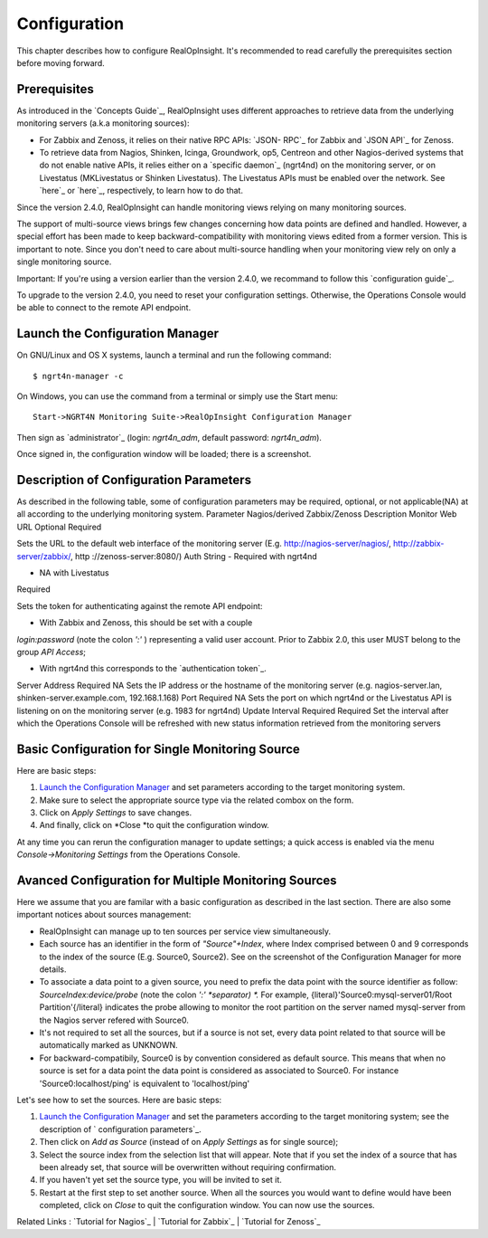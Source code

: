 =====================================
Configuration
=====================================
This chapter describes how to configure RealOpInsight. 
It's recommended to read carefully the prerequisites section before moving
forward.


Prerequisites
-------------

As introduced in the `Concepts Guide`_, RealOpInsight uses different
approaches to retrieve data from the underlying monitoring servers
(a.k.a monitoring sources):


+ For Zabbix and Zenoss, it relies on their native RPC APIs: `JSON-
  RPC`_ for Zabbix and `JSON API`_ for Zenoss.
+ To retrieve data from Nagios, Shinken, Icinga, Groundwork, op5,
  Centreon and other Nagios-derived systems that do not enable native
  APIs, it relies either on a `specific daemon`_ (ngrt4nd) on the
  monitoring server, or on Livestatus (MKLivestatus or Shinken
  Livestatus). The Livestatus APIs must be enabled over the network. See
  `here`_ or `here`_, respectively, to learn how to do that.


Since the version 2.4.0, RealOpInsight can handle monitoring views
relying on many monitoring sources.

The support of multi-source views brings few changes concerning how
data points are defined and handled. However, a special effort has
been made to keep backward-compatibility with monitoring views edited
from a former version. This is important to note. Since you don't need
to care about multi-source handling when your monitoring view rely on
only a single monitoring source.

Important: If you're using a version earlier than the version 2.4.0,
we recommand to follow this `configuration guide`_.

To upgrade to the version 2.4.0, you need to reset your configuration
settings. Otherwise, the Operations Console would be able to connect
to the remote API endpoint.


Launch the Configuration Manager
--------------------------------

On GNU/Linux and OS X systems, launch a terminal and run the following
command:

::

    $ ngrt4n-manager -c


On Windows, you can use the command from a terminal or simply use the
Start menu:

::

    Start->NGRT4N Monitoring Suite->RealOpInsight Configuration Manager


Then sign as `administrator`_ (login: *ngrt4n_adm*, default password:
*ngrt4n_adm*).



Once signed in, the configuration window will be loaded; there is a
screenshot.




Description of Configuration Parameters
---------------------------------------

As described in the following table, some of configuration parameters
may be required, optional, or not applicable(NA) at all according to
the underlying monitoring system.
Parameter Nagios/derived Zabbix/Zenoss Description Monitor Web URL
Optional Required

Sets the URL to the default web interface of the monitoring server
(E.g. http://nagios-server/nagios/, http://zabbix-server/zabbix/, http
://zenoss-server:8080/)
Auth String
- Required with ngrt4nd

- NA with Livestatus

Required

Sets the token for authenticating against the remote API endpoint:

* With Zabbix and Zenoss, this should be set with a couple
*login:password* (note the colon *':'* ) representing a valid user
account. Prior to Zabbix 2.0, this user MUST belong to the group *API
Access*;

* With ngrt4nd this corresponds to the `authentication token`_.
Server Address Required NA
Sets the IP address or the hostname of the monitoring server (e.g.
nagios-server.lan, shinken-server.example.com, 192.168.1.168)
Port Required NA
Sets the port on which ngrt4nd or the Livestatus API is listening on
on the monitoring server (e.g. 1983 for ngrt4nd)
Update Interval Required Required Set the interval after which the
Operations Console will be refreshed with new status information
retrieved from the monitoring servers


Basic Configuration for Single Monitoring Source
------------------------------------------------

Here are basic steps:


#. `Launch the Configuration Manager`_ and set parameters according to
   the target monitoring system.
#. Make sure to select the appropriate source type via the related
   combox on the form.
#. Click on *Apply Settings* to save changes.
#. And finally, click on *Close *to quit the configuration window.

At any time you can rerun the configuration manager to update
settings; a quick access is enabled via the menu *Console->Monitoring
Settings* from the Operations Console.


Avanced Configuration for Multiple Monitoring Sources
-----------------------------------------------------

Here we assume that you are familar with a basic configuration as
described in the last section. There are also some important notices
about sources management:


+ RealOpInsight can manage up to ten sources per service view
  simultaneously.
+ Each source has an identifier in the form of *"Source"+Index*, where
  Index comprised between 0 and 9 corresponds to the index of the source
  (E.g. Source0, Source2). See on the screenshot of the Configuration
  Manager for more details.
+ To associate a data point to a given source, you need to prefix the
  data point with the source identifier as follow:
  *SourceIndex:device/probe* (note the colon *':' *separator) *.* For
  example, {literal}'Source0:mysql-server01/Root Partition'{/literal}
  indicates the probe allowing to monitor the root partition on the
  server named mysql-server from the Nagios server refered with Source0.
+ It's not required to set all the sources, but if a source is not
  set, every data point related to that source will be automatically
  marked as UNKNOWN.
+ For backward-compatibily, Source0 is by convention considered as
  default source. This means that when no source is set for a data point
  the data point is considered as associated to Source0. For instance
  'Source0:localhost/ping' is equivalent to 'localhost/ping'


Let's see how to set the sources. Here are basic steps:


#. `Launch the Configuration Manager`_ and set the parameters
   according to the target monitoring system; see the description of `
   configuration parameters`_.
#. Then click on *Add as Source* (instead of on *Apply Settings* as
   for single source);
#. Select the source index from the selection list that will appear.
   Note that if you set the index of a source that has been already set,
   that source will be overwritten without requiring confirmation.
#. If you haven't yet set the source type, you will be invited to set
   it.
#. Restart at the first step to set another source. When all the
   sources you would want to define would have been completed, click on
   *Close* to quit the configuration window. You can now use the sources.




Related Links : `Tutorial for Nagios`_ | `Tutorial for Zabbix`_ |
`Tutorial for Zenoss`_

